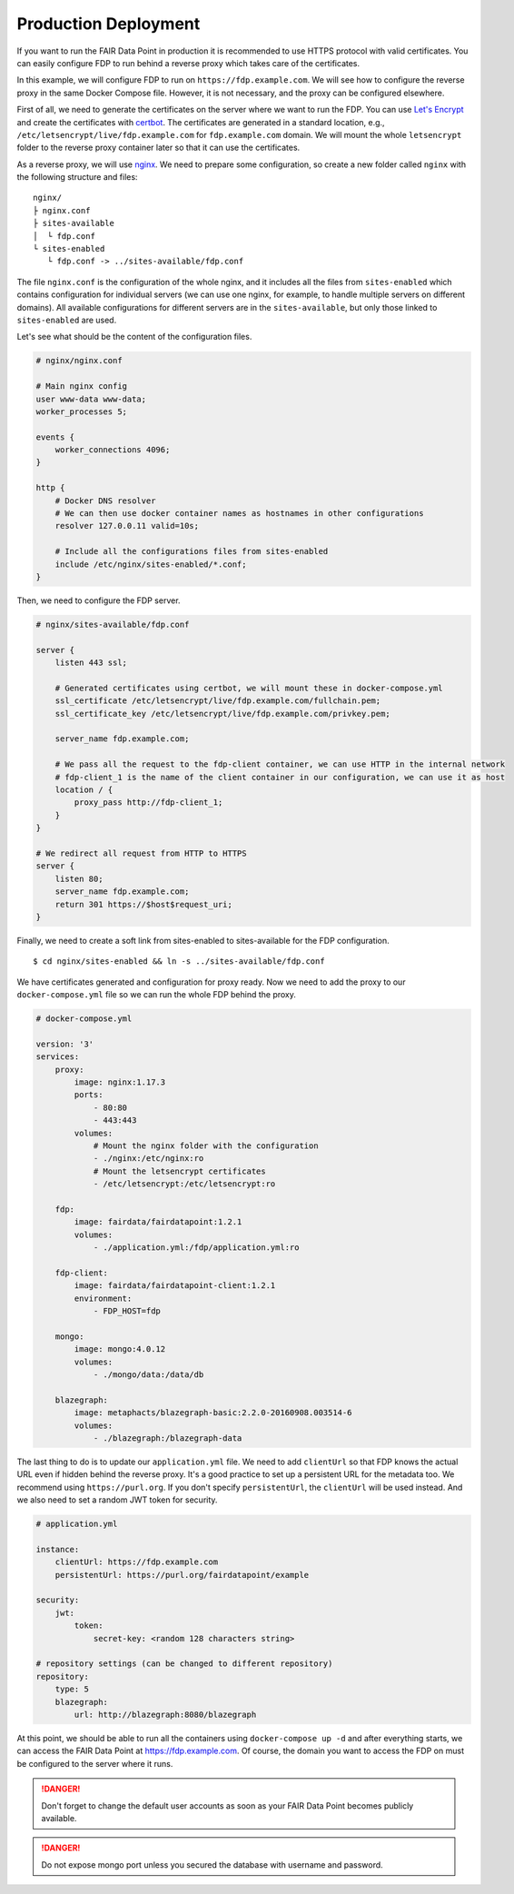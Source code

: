 .. _production-deployment:

*********************
Production Deployment
*********************

If you want to run the FAIR Data Point in production it is recommended to use HTTPS protocol with valid certificates. You can easily configure FDP to run behind a reverse proxy which takes care of the certificates.

In this example, we will configure FDP to run on ``https://fdp.example.com``. We will see how to configure the reverse proxy in the same Docker Compose file. However, it is not necessary, and the proxy can be configured elsewhere.

First of all, we need to generate the certificates on the server where we want to run the FDP. You can use `Let's Encrypt <https://letsencrypt.org>`__ and create the certificates with `certbot <https://certbot.eff.org>`__. The certificates are generated in a standard location, e.g., ``/etc/letsencrypt/live/fdp.example.com`` for ``fdp.example.com`` domain. We will mount the whole ``letsencrypt`` folder to the reverse proxy container later so that it can use the certificates.

As a reverse proxy, we will use `nginx <http://nginx.org/en/>`__. We need to prepare some configuration, so create a new folder called ``nginx`` with the following structure and files:

::

  nginx/
  ├ nginx.conf
  ├ sites-available
  │  └ fdp.conf
  └ sites-enabled
     └ fdp.conf -> ../sites-available/fdp.conf

The file ``nginx.conf`` is the configuration of the whole nginx, and it includes all the files from ``sites-enabled`` which contains configuration for individual servers (we can use one nginx, for example, to handle multiple servers on different domains). All available configurations for different servers are in the ``sites-available``, but only those linked to ``sites-enabled`` are used.

Let's see what should be the content of the configuration files.

.. code :: nginx

    # nginx/nginx.conf
    
    # Main nginx config
    user www-data www-data;
    worker_processes 5;

    events {
        worker_connections 4096;
    }

    http {
        # Docker DNS resolver
        # We can then use docker container names as hostnames in other configurations
        resolver 127.0.0.11 valid=10s; 

        # Include all the configurations files from sites-enabled
        include /etc/nginx/sites-enabled/*.conf;
    }

Then, we need to configure the FDP server.

.. code :: nginx

    # nginx/sites-available/fdp.conf

    server {
        listen 443 ssl;

        # Generated certificates using certbot, we will mount these in docker-compose.yml
        ssl_certificate /etc/letsencrypt/live/fdp.example.com/fullchain.pem;
        ssl_certificate_key /etc/letsencrypt/live/fdp.example.com/privkey.pem;

        server_name fdp.example.com;

        # We pass all the request to the fdp-client container, we can use HTTP in the internal network
        # fdp-client_1 is the name of the client container in our configuration, we can use it as host
        location / {
            proxy_pass http://fdp-client_1;
        }
    }

    # We redirect all request from HTTP to HTTPS
    server {
        listen 80;
        server_name fdp.example.com;
        return 301 https://$host$request_uri;
    }

Finally, we need to create a soft link from sites-enabled to sites-available for the FDP configuration.

::

    $ cd nginx/sites-enabled && ln -s ../sites-available/fdp.conf

We have certificates generated and configuration for proxy ready. Now we need to add the proxy to our ``docker-compose.yml`` file so we can run the whole FDP behind the proxy.

.. code :: yaml
    
    # docker-compose.yml

    version: '3'
    services:
        proxy:
            image: nginx:1.17.3
            ports:
                - 80:80
                - 443:443
            volumes:
                # Mount the nginx folder with the configuration
                - ./nginx:/etc/nginx:ro
                # Mount the letsencrypt certificates
                - /etc/letsencrypt:/etc/letsencrypt:ro

        fdp:
            image: fairdata/fairdatapoint:1.2.1
            volumes:
                - ./application.yml:/fdp/application.yml:ro

        fdp-client:
            image: fairdata/fairdatapoint-client:1.2.1
            environment:
                - FDP_HOST=fdp

        mongo:
            image: mongo:4.0.12
            volumes:
                - ./mongo/data:/data/db

        blazegraph:
            image: metaphacts/blazegraph-basic:2.2.0-20160908.003514-6
            volumes:
                - ./blazegraph:/blazegraph-data


The last thing to do is to update our ``application.yml`` file. We need to add ``clientUrl`` so that FDP knows the actual URL even if hidden behind the reverse proxy. It's a good practice to set up a persistent URL for the metadata too. We recommend using ``https://purl.org``. If you don't specify ``persistentUrl``, the ``clientUrl`` will be used instead. And we also need to set a random JWT token for security.

.. code :: yaml

    # application.yml

    instance:
        clientUrl: https://fdp.example.com
        persistentUrl: https://purl.org/fairdatapoint/example

    security:
        jwt:
            token:
                secret-key: <random 128 characters string>

    # repository settings (can be changed to different repository)
    repository:
        type: 5
        blazegraph:
            url: http://blazegraph:8080/blazegraph



At this point, we should be able to run all the containers using ``docker-compose up -d`` and after everything starts, we can access the FAIR Data Point at https://fdp.example.com. Of course, the domain you want to access the FDP on must be configured to the server where it runs.

.. DANGER::

    Don't forget to change the default user accounts as soon as your FAIR Data Point becomes publicly available.


.. DANGER::

    Do not expose mongo port unless you secured the database with username and password.
